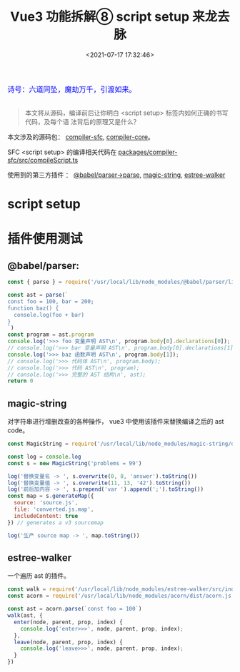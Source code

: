 #+TITLE: Vue3 功能拆解⑧ script setup 来龙去脉
#+DATE: <2021-07-17 17:32:46>
#+TAGS[]: vue3, vue-next, script.setup
#+CATEGORIES[]: vue
#+LANGUAGE: zh-cn
#+STARTUP: indent

#+begin_export html
<link href="https://fonts.goo~gleapis.com/cs~s2?family=ZCOOL+XiaoWei&display=swap" rel="stylesheet">
<link href="/js/vue/formatters-styles/style.css" rel="stylesheet">
<link href="/js/vue/formatters-styles/annotated.css" rel="stylesheet">
<link href="/js/vue/formatters-styles/html.css" rel="stylesheet">
<kbd>
<font color="blue" size="3" style="font-family: 'ZCOOL XiaoWei', serif;">
诗号：六道同坠，魔劫万千，引渡如来。
</font>
</kbd><br><br>
<script src="/js/utils.js"></script>
<script src="/js/vue/vue-next.js"></script>
<script type='text/javascript' src="https://cdn.jsdelivr.net/npm/jsondiffpatch/dist/jsondiffpatch.umd.min.js"></script>
<script src="/js/vue/tests/common.js"></script>
#+end_export

[[/img/bdx/yiyeshu-001.jpg]]

#+begin_quote
本文将从源码，编译前后让你明白 <script setup> 标签内如何正确的书写代码，及每个语
法背后的原理又是什么？
#+end_quote

本文涉及的源码包： [[https://github.com/vuejs/vue-next/tree/master/packages/compiler-sfc][compiler-sfc]], [[https://github.com/vuejs/vue-next/tree/master/packages/compiler-core][compiler-core]]。

SFC <script setup> 的编译相关代码在 [[https://github.com/vuejs/vue-next/blob/master/packages/compiler-sfc/src/compileScript.ts][packages/compiler-sfc/src/compileScript.ts]]

使用到的第三方插件 ： [[https://babeljs.io/docs/en/babel-parser][@babel/parser->parse]], [[https://github.com/Rich-Harris/magic-string][magic-string]], [[https://github.com/Rich-Harris/estree-walker][estree-walker]]
* script setup
* 插件使用测试

** @babel/parser:

#+begin_src js
const { parse } = require('/usr/local/lib/node_modules/@babel/parser/lib/index')

const ast = parse(`
const foo = 100, bar = 200;
function baz() {
  console.log(foo + bar)
}
`)
const program = ast.program
console.log('>>> foo 变量声明 AST\n', program.body[0].declarations[0]);
// console.log('>>> bar 变量声明 AST\n', program.body[0].declarations[1]);
console.log('>>> baz 函数声明 AST\n', program.body[1]);
// console.log('>>> 代码体 AST\n', program.body);
// console.log('>>> 代码 AST\n', program);
// console.log('>>> 完整的 AST 结构\n', ast);
return 0
#+end_src

#+RESULTS:
#+begin_example
>>> foo 变量声明 AST
 Node {
  type: 'VariableDeclarator',
  start: 7,
  end: 16,
  loc: SourceLocation {
    start: Position { line: 2, column: 6 },
    end: Position { line: 2, column: 15 },
    filename: undefined,
    identifierName: undefined
  },
  range: undefined,
  leadingComments: undefined,
  trailingComments: undefined,
  innerComments: undefined,
  extra: undefined,
  id: Node {
    type: 'Identifier',
    start: 7,
    end: 10,
    loc: SourceLocation {
      start: [Position],
      end: [Position],
      filename: undefined,
      identifierName: 'foo'
    },
    range: undefined,
    leadingComments: undefined,
    trailingComments: undefined,
    innerComments: undefined,
    extra: undefined,
    name: 'foo'
  },
  init: Node {
    type: 'NumericLiteral',
    start: 13,
    end: 16,
    loc: SourceLocation {
      start: [Position],
      end: [Position],
      filename: undefined,
      identifierName: undefined
    },
    range: undefined,
    leadingComments: undefined,
    trailingComments: undefined,
    innerComments: undefined,
    extra: { rawValue: 100, raw: '100' },
    value: 100
  }
}
>>> baz 函数声明 AST
 Node {
  type: 'FunctionDeclaration',
  start: 29,
  end: 72,
  loc: SourceLocation {
    start: Position { line: 3, column: 0 },
    end: Position { line: 5, column: 1 },
    filename: undefined,
    identifierName: undefined
  },
  range: undefined,
  leadingComments: undefined,
  trailingComments: undefined,
  innerComments: undefined,
  extra: undefined,
  id: Node {
    type: 'Identifier',
    start: 38,
    end: 41,
    loc: SourceLocation {
      start: [Position],
      end: [Position],
      filename: undefined,
      identifierName: 'baz'
    },
    range: undefined,
    leadingComments: undefined,
    trailingComments: undefined,
    innerComments: undefined,
    extra: undefined,
    name: 'baz'
  },
  generator: false,
  async: false,
  params: [],
  body: Node {
    type: 'BlockStatement',
    start: 44,
    end: 72,
    loc: SourceLocation {
      start: [Position],
      end: [Position],
      filename: undefined,
      identifierName: undefined
    },
    range: undefined,
    leadingComments: undefined,
    trailingComments: undefined,
    innerComments: undefined,
    extra: undefined,
    body: [ [Node] ],
    directives: []
  }
}
0
#+end_example
** magic-string

对字符串进行增删改查的各种操作， vue3 中使用该插件来替换编译之后的 ast code。

#+begin_src js
const MagicString = require('/usr/local/lib/node_modules/magic-string/dist/magic-string.cjs.js')

const log = console.log
const s = new MagicString('problems = 99')

log('替换变量名 -> ', s.overwrite(0, 8, 'answer').toString())
log('替换变量值 -> ', s.overwrite(11, 13, '42').toString())
log('前后加内容 -> ', s.prepend('var ').append(';').toString())
const map = s.generateMap({
  source: 'source.js',
  file: 'converted.js.map',
  includeContent: true
}) // generates a v3 sourcemap

log('生产 source map -> ', map.toString())
#+end_src

#+RESULTS:
: 替换变量名 ->  answer = 99
: 替换变量值 ->  answer = 42
: 前后加内容 ->  var answer = 42;
: 生产 source map ->  {"version":3,"file":"converted.js.map","sources":["source.js"],"sourcesContent":["problems = 99"],"names":[],"mappings":"IAAA,MAAQ,GAAG"}
: undefined
** estree-walker

一个遍历 ast 的插件。

#+begin_src js
const walk = require('/usr/local/lib/node_modules/estree-walker/src/index.js').walk
const acorn = require('/usr/local/lib/node_modules/acorn/dist/acorn.js')

const ast = acorn.parse(`const foo = 100`)
walk(ast, {
  enter(node, parent, prop, index) {
    console.log('enter>>>', node, parent, prop, index);
  },
  leave(node, parent, prop, index) {
    console.log('leave>>>', node, parent, prop, index);
  }
})
#+end_src

#+RESULTS:
